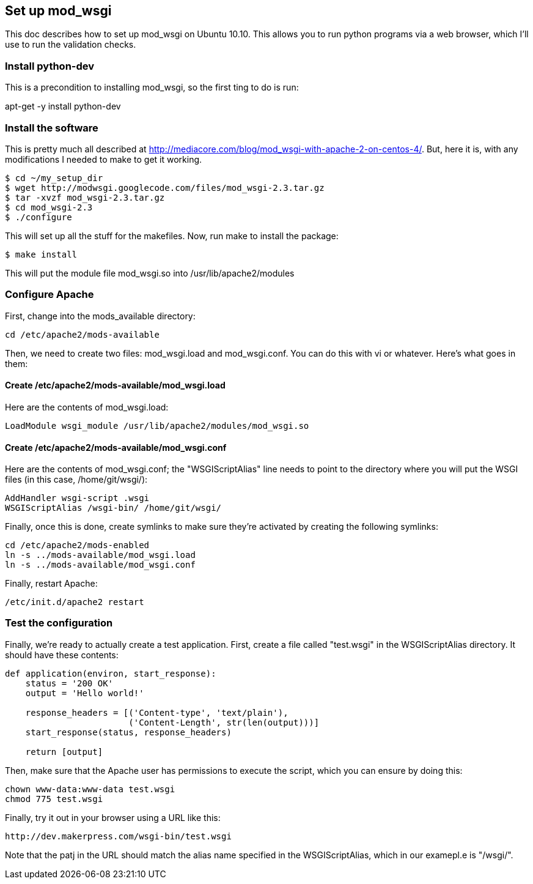 == Set up mod_wsgi

This doc describes how to set up mod_wsgi on Ubuntu 10.10.  This allows you to run python programs via a web browser, which I'll use to run the validation checks.

=== Install python-dev

This is a precondition to installing mod_wsgi, so the first ting to do is run:

apt-get -y install python-dev

=== Install the software

This is pretty much all described at http://mediacore.com/blog/mod_wsgi-with-apache-2-on-centos-4/.  But, here it is, with any modifications I needed to make to get it working.

----
$ cd ~/my_setup_dir
$ wget http://modwsgi.googlecode.com/files/mod_wsgi-2.3.tar.gz
$ tar -xvzf mod_wsgi-2.3.tar.gz
$ cd mod_wsgi-2.3
$ ./configure
----

This will set up all the stuff for the makefiles.  Now, run make to install the package:

----
$ make install
----


This will put the module file mod_wsgi.so into /usr/lib/apache2/modules

=== Configure Apache

First, change into the mods_available directory:

----
cd /etc/apache2/mods-available
----

Then, we need to create two files: mod_wsgi.load and mod_wsgi.conf.  You can do this with vi or whatever.  Here's what goes in them:

====  Create /etc/apache2/mods-available/mod_wsgi.load

Here are the contents of mod_wsgi.load:

----
LoadModule wsgi_module /usr/lib/apache2/modules/mod_wsgi.so
----

==== Create /etc/apache2/mods-available/mod_wsgi.conf

Here are the contents of mod_wsgi.conf; the "WSGIScriptAlias" line needs to point to the directory where you will put the WSGI files (in this case, /home/git/wsgi/):

----
AddHandler wsgi-script .wsgi
WSGIScriptAlias /wsgi-bin/ /home/git/wsgi/
----

Finally, once this is done, create symlinks to make sure they're activated by creating the following symlinks:

----
cd /etc/apache2/mods-enabled
ln -s ../mods-available/mod_wsgi.load
ln -s ../mods-available/mod_wsgi.conf
----

Finally, restart Apache:

----
/etc/init.d/apache2 restart
----

=== Test the configuration

Finally, we're ready to actually create a test application.  First, create a file called "test.wsgi" in the WSGIScriptAlias directory.  It should have these contents:

----
def application(environ, start_response):
    status = '200 OK'
    output = 'Hello world!'

    response_headers = [('Content-type', 'text/plain'),
                        ('Content-Length', str(len(output)))]
    start_response(status, response_headers)

    return [output]
----

Then, make sure that the Apache user has permissions to execute the script, which you can ensure by doing this:

----
chown www-data:www-data test.wsgi
chmod 775 test.wsgi
----

Finally, try it out in your browser using a URL like this:

----
http://dev.makerpress.com/wsgi-bin/test.wsgi
----

Note that the patj in the URL should match the alias name specified in the WSGIScriptAlias, which in our examepl.e is "/wsgi/".

 
